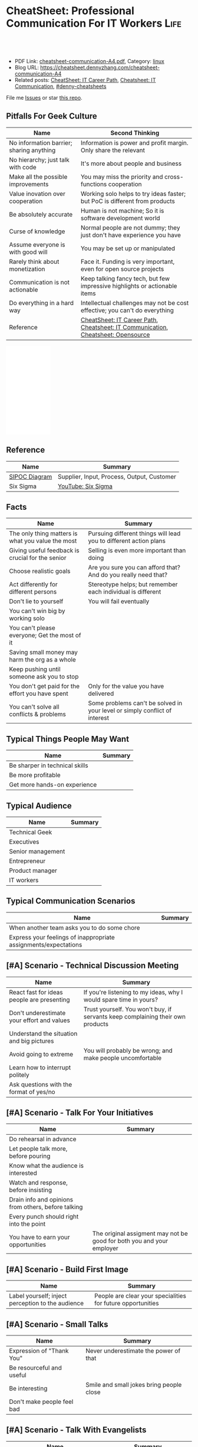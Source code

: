 * CheatSheet: Professional Communication For IT Workers                :Life:
:PROPERTIES:
:type:     communication
:export_file_name: cheatsheet-communication-A4.pdf
:END:

#+BEGIN_HTML
<a href="https://github.com/dennyzhang/cheatsheet.dennyzhang.com/tree/master/cheatsheet-communication-A4"><img align="right" width="200" height="183" src="https://www.dennyzhang.com/wp-content/uploads/denny/watermark/github.png" /></a>
<div id="the whole thing" style="overflow: hidden;">
<div style="float: left; padding: 5px"> <a href="https://www.linkedin.com/in/dennyzhang001"><img src="https://www.dennyzhang.com/wp-content/uploads/sns/linkedin.png" alt="linkedin" /></a></div>
<div style="float: left; padding: 5px"><a href="https://github.com/dennyzhang"><img src="https://www.dennyzhang.com/wp-content/uploads/sns/github.png" alt="github" /></a></div>
<div style="float: left; padding: 5px"><a href="https://www.dennyzhang.com/slack" target="_blank" rel="nofollow"><img src="https://www.dennyzhang.com/wp-content/uploads/sns/slack.png" alt="slack"/></a></div>
</div>

<br/><br/>
<a href="http://makeapullrequest.com" target="_blank" rel="nofollow"><img src="https://img.shields.io/badge/PRs-welcome-brightgreen.svg" alt="PRs Welcome"/></a>
#+END_HTML

- PDF Link: [[https://github.com/dennyzhang/cheatsheet.dennyzhang.com/blob/master/cheatsheet-communication-A4/cheatsheet-communication-A4.pdf][cheatsheet-communication-A4.pdf]], Category: [[https://cheatsheet.dennyzhang.com/category/linux/][linux]]
- Blog URL: https://cheatsheet.dennyzhang.com/cheatsheet-communication-A4
- Related posts: [[https://cheatsheet.dennyzhang.com/cheatsheet-it-career-A4][CheatSheet: IT Career Path]], [[https://cheatsheet.dennyzhang.com/cheatsheet-communication-A4][Cheatsheet: IT Communication]], [[https://github.com/topics/denny-cheatsheets][#denny-cheatsheets]]

File me [[https://github.com/dennyzhang/cheatsheet-health-A4/issues][Issues]] or star [[https://github.com/DennyZhang/cheatsheet-health-A4][this repo]].
** Pitfalls For Geek Culture
| Name                                     | Second Thinking                                                                  |
|------------------------------------------+----------------------------------------------------------------------------------|
| No information barrier; sharing anything | Information is power and profit margin. Only share the relevant                  |
| No hierarchy; just talk with code        | It's more about people and business                                              |
| Make all the possible improvements       | You may miss the priority and cross-functions cooperation                        |
| Value inovation over cooperation         | Working solo helps to try ideas faster; but PoC is different from products       |
| Be absolutely accurate                   | Human is not machine; So it is software development world                        |
| Curse of knowledge                       | Normal people are not dummy; they just don't have experience you have            |
| Assume everyone is with good will        | You may be set up or manipulated                                                 |
| Rarely think about monetization          | Face it. Funding is very important, even for open source projects                |
| Communication is not actionable          | Keep talking fancy tech, but few impressive highlights or actionable items       |
| Do everything in a hard way              | Intellectual challenges may not be cost effective; you can't do everything       |
| Reference                                | [[https://cheatsheet.dennyzhang.com/cheatsheet-it-career-A4][CheatSheet: IT Career Path]], [[https://cheatsheet.dennyzhang.com/cheatsheet-communication-A4][Cheatsheet: IT Communication]], [[https://cheatsheet.dennyzhang.com/cheatsheet-opensource-A4][Cheatsheet: Opensource]] |
#+BEGIN_HTML
<iframe style="width:120px;height:240px;" marginwidth="0" marginheight="0" scrolling="no" frameborder="0" src="//ws-na.amazon-adsystem.com/widgets/q?ServiceVersion=20070822&OneJS=1&Operation=GetAdHtml&MarketPlace=US&source=ac&ref=qf_sp_asin_til&ad_type=product_link&tracking_id=dennyzhang-20&marketplace=amazon&region=US&placement=0312337361&asins=0312337361&linkId=2942aaa206d4200e314c854716b4d6ef&show_border=false&link_opens_in_new_window=false&price_color=333333&title_color=0066c0&bg_color=ffffff">
</iframe>
#+END_HTML
** Reference
| Name          | Summary                                    |
|---------------+--------------------------------------------|
| [[https://en.wikipedia.org/wiki/SIPOC][SIPOC Diagram]] | Supplier, Input, Process, Output, Customer |
| Six Sigma     | [[https://www.youtube.com/watch?v=wEBPVQ7W2wg][YouTube: Six Sigma]]                         |
** Facts
| Name                                              | Summary                                                                    |
|---------------------------------------------------+----------------------------------------------------------------------------|
| The only thing matters is what you value the most | Pursuing different things will lead you to different action plans          |
| Giving useful feedback is crucial for the senior  | Selling is even more important than doing                                  |
| Choose realistic goals                            | Are you sure you can afford that? And do you really need that?             |
| Act differently for different persons             | Stereotype helps; but remember each individual is different                |
| Don't lie to yourself                             | You will fail eventually                                                   |
| You can't win big by working solo                 |                                                                            |
| You can't please everyone; Get the most of it     |                                                                            |
| Saving small money may harm the org as a whole    |                                                                            |
| Keep pushing until someone ask you to stop        |                                                                            |
| You don't get paid for the effort you have spent  | Only for the value you have delivered                                      |
| You can't solve all conflicts & problems          | Some problems can't be solved in your level or simply conflict of interest |
** Typical Things People May Want
| Name                           | Summary |
|--------------------------------+---------|
| Be sharper in technical skills |         |
| Be more profitable             |         |
| Get more hands-on experience   |         |
** Typical Audience
| Name              | Summary |
|-------------------+---------|
| Technical Geek    |         |
| Executives        |         |
| Senior management |         |
| Entrepreneur      |         |
| Product manager   |         |
| IT workers        |         |
** Typical Communication Scenarios
| Name                                                            | Summary |
|-----------------------------------------------------------------+---------|
| When another team asks you to do some chore                     |         |
| Express your feelings of inappropriate assignments/expectations |         |
** [#A] Scenario - Technical Discussion Meeting
| Name                                       | Summary                                                                        |
|--------------------------------------------+--------------------------------------------------------------------------------|
| React fast for ideas people are presenting | If you're listening to my ideas, why I would spare time in yours?              |
| Don't underestimate your effort and values | Trust yourself. You won't buy, if servants keep complaining their own products |
| Understand the situation and big pictures  |                                                                                |
| Avoid going to extreme                     | You will probably be wrong; and make people uncomfortable                      |
| Learn how to interrupt politely            |                                                                                |
| Ask questions with the format of yes/no    |                                                                                |
#+BEGIN_HTML
<a href="https://cheatsheet.dennyzhang.com"><img align="right" width="185" height="37" src="https://raw.githubusercontent.com/dennyzhang/cheatsheet.dennyzhang.com/master/images/cheatsheet_dns.png"></a>
#+END_HTML
** [#A] Scenario - Talk For Your Initiatives
| Name                                                | Summary                                                               |
|-----------------------------------------------------+-----------------------------------------------------------------------|
| Do rehearsal in advance                             |                                                                       |
| Let people talk more, before pouring                |                                                                       |
| Know what the audience is interested                |                                                                       |
| Watch and response, before insisting                |                                                                       |
| Drain info and opinions from others, before talking |                                                                       |
| Every punch should right into the point             |                                                                       |
| You have to earn your opportunities                 | The original assigment may not be good for both you and your employer |
** [#A] Scenario - Build First Image
| Name                                              | Summary                                                     |
|---------------------------------------------------+-------------------------------------------------------------|
| Label yourself; inject perception to the audience | People are clear your specialities for future opportunities |
** [#A] Scenario - Small Talks
| Name                       | Summary                                  |
|----------------------------+------------------------------------------|
| Expression of "Thank You"  | Never underestimate the power of that    |
| Be resourceful and useful  |                                          |
| Be interesting             | Smile and small jokes bring people close |
| Don't make people feel bad |                                          |
** [#A] Scenario - Talk With Evangelists
| Name                                                         | Summary                                                       |
|--------------------------------------------------------------+---------------------------------------------------------------|
| Don't keep pushing people with "interview questions"         | They may walk away with pride hurted                          |
| People may not be able to explain problems/solutions clearly | Not everyone have enough broad vision and in-depth experience |
| Ask the right question                                       | To right people, right situation                              |
| Admit your stupidity                                         | Don't hide it                                                 |
| Set examples by taking hard jobs                             | Show your muscle to win the trust and respect                 |
| People want to be super stars                                | Companies would only need that for very few scenarios         |
** Scenario - Decide When To Share
| Name                                                | Summary                                       |
|-----------------------------------------------------+-----------------------------------------------|
| Be cautious to share the most real of your thoughts | It could be a bad thing for everyone involved |
| Only share to relevant people with relevant info    | People may get confused; be less helpful      |
** Scenario - Avoid Getting Emotional
| Name                                                                 | Summary                                     |
|----------------------------------------------------------------------+---------------------------------------------|
| Even if you don't like each other, you two can achieve more together |                                             |
| The world is never fair                                              | Avoid feeling angry, if something is unfair |
** Scenario - Reject Politely
| Name                               | Summary |
|------------------------------------+---------|
| Ask people to create a PR          |         |
| Ignorance is also a valid response |         |
** Scenario - When To Ignore Issues
| Name                                                          | Summary                           |
|---------------------------------------------------------------+-----------------------------------|
| Some improvements may not be that valuable as them seem to be |                                   |
| As long as you're not blocked, don't bother                   | Track but think before escalating |
** Scenario - Shared Responsibilities
| Name                                                                | Summary |
|---------------------------------------------------------------------+---------|
| Don't want to cover other ass, especially when you don't like them  |         |
| The ability to work independently, regardless of existing obstacles |         |
** More Resources
License: Code is licencommunication under [[https://www.dennyzhang.com/wp-content/mit_license.txt][MIT License]].

#+BEGIN_HTML
<a href="https://cheatsheet.dennyzhang.com"><img align="right" width="201" height="268" src="https://raw.githubusercontent.com/USDevOps/mywechat-slack-group/master/images/denny_201706.png"></a>

<a href="https://cheatsheet.dennyzhang.com"><img align="right" src="https://raw.githubusercontent.com/dennyzhang/cheatsheet.dennyzhang.com/master/images/cheatsheet_dns.png"></a>
#+END_HTML
* org-mode configuration                                           :noexport:
#+STARTUP: overview customtime noalign logdone showall
#+DESCRIPTION:
#+KEYWORDS:
#+LATEX_HEADER: \usepackage[margin=0.6in]{geometry}
#+LaTeX_CLASS_OPTIONS: [8pt]
#+LATEX_HEADER: \usepackage[english]{babel}
#+LATEX_HEADER: \usepackage{lastpage}
#+LATEX_HEADER: \usepackage{fancyhdr}
#+LATEX_HEADER: \pagestyle{fancy}
#+LATEX_HEADER: \fancyhf{}
#+LATEX_HEADER: \rhead{Updated: \today}
#+LATEX_HEADER: \rfoot{\thepage\ of \pageref{LastPage}}
#+LATEX_HEADER: \lfoot{\href{https://github.com/dennyzhang/cheatsheet.dennyzhang.com/tree/master/cheatsheet-communication-A4}{GitHub: https://github.com/dennyzhang/cheatsheet.dennyzhang.com/tree/master/cheatsheet-communication-A4}}
#+LATEX_HEADER: \lhead{\href{https://cheatsheet.dennyzhang.com/cheatsheet-slack-A4}{Blog URL: https://cheatsheet.dennyzhang.com/cheatsheet-communication-A4}}
#+AUTHOR: Denny Zhang
#+EMAIL:  denny@dennyzhang.com
#+TAGS: noexport(n)
#+PRIORITIES: A D C
#+OPTIONS:   H:3 num:t toc:nil \n:nil @:t ::t |:t ^:t -:t f:t *:t <:t
#+OPTIONS:   TeX:t LaTeX:nil skip:nil d:nil todo:t pri:nil tags:not-in-toc
#+EXPORT_EXCLUDE_TAGS: exclude noexport
#+SEQ_TODO: TODO HALF ASSIGN | DONE BYPASS DELEGATE CANCELED DEFERRED
#+LINK_UP:
#+LINK_HOME:
* #  --8<-------------------------- separator ------------------------>8-- :noexport:
* DONE Please watch it at your earliest convenience                :noexport:
  CLOSED: [2019-04-24 Wed 10:48]
* Talk with Engineers for Tech                                     :noexport:
- Principles
| Name                         | Summary |
|------------------------------+---------|
| Don't try to do the show off |         |
| Listen and *Ask*             |         |

- Questions To ask
| Name                         | Summary |
|------------------------------+---------|
| Have you tried the tech?     |         |
| Do you know someone related? |         |
| What if ...?                 |         |
* Talk to your non-technical managers                              :noexport:
| Name                       | Summary                              |
|----------------------------+--------------------------------------|
| What and why takes efforts | Earn resource and time for your team |
* #  --8<-------------------------- separator ------------------------>8-- :noexport:
* TODO Scenario: sshd common function                              :noexport:
https://github.com/vmware/pks-ci/pull/440
https://github.com/vmware/pks-ci/pull/441
* TODO Scenario: Two partner solving the problem: nimbus vrops     :noexport:
* TODO Scenario: telmetry bosh propertity issue with non-vsphere env :noexport:
https://raas.gcp.pks-releng.cf-app.com/teams/oratos-vmware/pipelines/vsphere65-nsx23-om23-install-airgap-master/jobs/configure-and-deploy-tile/builds/2
#+BEGIN_EXAMPLE

Task 328 | 07:25:34 | Preparing deployment: Preparing deployment (00:00:06)
Task 328 | 07:25:52 | Error: Unable to render instance groups for deployment. Errors are:
  - Unable to render jobs for instance group 'pivotal-container-service'. Errors are:
    - Unable to render templates for job 'telemetry-server'. Errors are:
      - Error filling in template 'fluentd.sh.erb' (line 8: Can't find property '["billing.db-username"]')
      - Error filling in template 'fluentd.conf.erb' (line 30: Can't find property '["billing.db-username"]')
      - Error filling in template 'post-start.erb' (line 6: Can't find property '["pks-instance-id"]')

Task 328 Started  Tue Dec 25 07:25:34 UTC 2018
Task 328 Finished Tue Dec 25 07:25:52 UTC 2018
Task 328 Duration 00:00:18
Task 328 error


Updating deployment:
  Expected task '328' to succeed but state is 'error'
Exit code 1
===== 2018-12-25 07:25:52 UTC Finished "/usr/local/bin/bosh --no-color --non-interactive --tty --environment=30.0.0.11 --deployment=pivotal-container-service-b6574e107834eb9855aa deploy /var/tempest/workspaces/default/deployments/pivotal-container-service-b6574e107834eb9855aa.yml"; Duration: 19s; Exit Status: 1
Exited with 1.
#+END_EXAMPLE
* TODO Scenario: dev ci is down at Christmas, what I should do?    :noexport:
https://ci.vcna.io/teams/oratos-vmware/pipelines/pks-vrops-release/jobs/run-tests/builds/190
#+BEGIN_EXAMPLE
Error: Server Error
The server encountered a temporary error and could not complete your request.
Please try again in 30 seconds.
#+END_EXAMPLE
* #  --8<-------------------------- separator ------------------------>8-- :noexport:
* TODO within our scope vs out of our scope                        :noexport:
* TODO Avoid arguing with non-important things                     :noexport:
* TODO What you should avoid doing as a team lead?                 :noexport:
* TODO Think ahead for questions that different roles would ask    :noexport:
* #  --8<-------------------------- separator ------------------------>8-- :noexport:
* TODO [#A] Questions May Not Be Clear                             :noexport:
** Promotion depends on your deliverables?
** 能战斗, 能抗事
** 充分的信息沟通是不对的
* TODO [#A] Things I do well                                       :noexport:
** Enage team members, and grow project as a team effort
** Be close to colleagues
** Made steady and persistent achivement
** Willing to learn
* TODO [#A] Mistakes I have made                    :noexport:
** Speak with confidence
** Strong argument with problems of a low priority
** Try to win trust and respect from everyone
* TODO Personal notes                                              :noexport:
Recap

Common
1.	不要过度的相信老板的upper management能力.
M.C. 理想的情况是,老板帮你在更高一个level上setup一个比较合理的预期,自己figure out相关的technical challenges.
2.	在收集到足够的信息之前,不要武断专行.
PKS-X, Denny's CI/CD不与business alignment
3.	Looking for a good career manager.
4.	Don't complain with direct reports
5.	找到项目最关键的人,再争取最关键的人的trust
6.	选择好的环境.Choose the right battle
7.	用抽象的语言来概括总结问题,同时要用核心的supporting details
8.	Be positive when talking with your managers and your team
Keep being sharp和always identify problems不见得是好事
9.

XX
1.	聊天时,要进行testing.不要assume谈话对方都懂你的意思
2.	赢得所有人的trust,是一个不合理的需求/预期.应该针对关键人做定向工作
3.	Choose the right battle
4.	在bay area, 努力是default
Michael晚上三点回去
5.	在proposal时,挖一个小口子,然后慢慢扩大这个坑
6.	说的Detail不准确,被人抓到了把柄.然后自己赶快认了,而不是自己去圆场
Bosh root privilege
7.	在大方向上,能自圆其说
8.	耳根软
9.	并不能从PM得到实质`有用的信息
10.

XX
1.	与team一起合作,project manager, product manager, people manager.
2.	不要有太多的complain, stay positive.
3.	Manage both ends, up and down, not limited to the direct layer.
* TODO pushing manager                                             :noexport:
- Send out meeting notes and agreements: 防止manager的欲望上调
- 《向上管理的艺术》
* #  --8<-------------------------- separator ------------------------>8-- :noexport:
* If you can't understand people                                   :noexport:
* Junior people issues                                             :noexport:
- Can't manage risks
* Lessons learned: Don't ask unnecessary requirements              :noexport:
* Need data to support decisions/trade-off you make                :noexport:
* #  --8<-------------------------- separator ------------------------>8-- :noexport:
* TODO [#A] Puzzles: Is it a valid expectation: setup friendship with your reports :noexport:
* TODO Puzzles: team management: bad tones                         :noexport:
* watch out                                                        :noexport:

不要被人tag

别向任何人,就算是你最要好的朋友抱怨有关你的职位或薪资
Speak with confidence

耳根软
不敢做major decision
* [#A] Question: Set the right goal, and avoid useless effort/arguments :noexport:
* TODO Question: Set the timeline                                  :noexport:
* doc: 责任不能分解或转移                                          :noexport:
* TODO doc: set up to fail                                         :noexport:
* TODO doc: team management                                        :noexport:
- 与新的team member合作, 需要观察和磨合
- 前一段时间, 某个team member太拼.他可能想slow down一下
* TODO doc: Communication and provide env                          :noexport:
- Need PKS api team's support:
  Provide APIs to discover K8S clusters with required attributes
  Expose the operation as an API for the Management Pack to call.
- Need to provide testbed for vrops team
- Need to coordinate in between vrops and pks core team
* TODO Lesson learned: Need to be time sensitive                   :noexport:
* doc: setup to fail                                               :noexport:
* #  --8<-------------------------- separator ------------------------>8-- :noexport:
* TODO [#A] doc: ask questions in tech meeting                     :noexport:
- Too general technical questions
* TODO [#A] doc: Constantly check with people, and sync up with projects and ideas they are working on :noexport:
* #  --8<-------------------------- separator ------------------------>8-- :noexport:
* TODO [#A] doc: local notes                                       :noexport:
** TODO doc: Listen the missing points
** Argument to protect myself
** Invalid discussion
** HALF doc: the experience you value may not matter to the interviwers
 Let's say you have lots of experience with elasticsearch, but the interviwers just want to examine candarssa experience

 You're super good emacs user. They don't care
** HALF doc: big corps has there in-house solutions
 Zoltan Paldi [2:20 PM]
 On the different level there are different kind of problems that you need to solve.

 The big corps required very deep knowledge about the given technologies.

 Denny Zhang (Github . Blogger) [2:22 PM]
 agree

 Zoltan Paldi [2:22 PM]
 They do not enough that you can you use it or you can choose which one is fit for the given problem, they also want to know that you can compare the given implementations and products in the given purposes.
 And you also have to know what is the differences among the given solutions in a dev prospective as well.

 Denny Zhang (Github . Blogger) [2:24 PM]
 Think from different angles. you mean? (edited)

- 不要在一些无关紧要的地方去为难别人或队友
- 错位生长:团队不同role要有自己的成长空间
** TODO doc: avoid being negative thinking and talking              :noexport:
** TODO Give constant status update                                 :noexport:
** TODO Try something ahead, then discussing                        :noexport:
** TODO doc: add technical complication for the problems            :noexport:
** TODO doc: cross-team communication                               :noexport:
*** Do we really need bi-weelky status meeting?
*** file tickets to track status
*** check status: vrops?
** TODO doc: Don't be emotional                                     :noexport:
** TODO Doc: don't think you know everything                        :noexport:
** TODO doc: shield teammate from overhelming information and obligations :noexport:
** TODO doc: need to think fast and suggest fast                    :noexport:
** TODO [#A] doc: need to decide the direction and priority; learn to give up for more :noexport:
** TODO doc: outlook cheatsheet: share the calender: Calendar -> Oragnize -> Permission :noexport:
https://support.office.com/en-us/article/share-an-outlook-calendar-with-other-people-353ed2c1-3ec5-449d-8c73-6931a0adab88
** TODO doc: choose relatively non-critical issues from a list of blocking issues :noexport:
** TODO doc: Name your favorite tech stack. What is your favorite thing about it and what is your least favorite thing about it? :noexport:
https://news.ycombinator.com/item?id=18955731

Senior hiring:
- Why this question is good: any dev knows that every tech decision comes with good things and terrible things. I love Python, but GIL, circular imports, shitty deployment/package management, 2.x vs 3.x nonsense all suck. If you haven't been in the trenches, you can't answer this _specifically_... you can only answer it _broadly_. And it's very apparent right away to interviewer.

** TODO doc: solve problems stage by stage, and one by one. Thus the team can get focused :noexport:
** Mindset
| Name                                     | Rational |
|------------------------------------------+----------|
| Work on the first priority things! Now!! |          |
| Don't set the limits for yourself        |          |
| Don't set the limits for your teammates  |          |
** [#A] Mistakes                                                   :noexport:
| Name                                                     | Rational                                                  |
|----------------------------------------------------------+-----------------------------------------------------------|
| Avoid strong negative statement directly                 | People may get offended or hurt                           |
| Don't get people false answers, when not sure            | It damages your authority                                 |
| Share the exact match answer. Pause, then add more       | Bring instant value and avoid confusing people            |
| Do you really understand what the audience already know? | People may have the same thinking with slight differences |
| Don't expect people admire your tech hobbies             | People are busy and result-driven                         |
| Addres problems which can be easily solved later         |                                                           |
** TODO Avoid confuse people                                       :noexport:
 #+BEGIN_EXAMPLE
 Lakshmi Gayatri [32 minutes ago]
 Pasted image at 2019-01-11, 11:31 PM

 Denny Zhang [11 minutes ago]
 I have in recent 1.3


 Lakshmi Gayatri [4 minutes ago]
 Thanks @Denny Zhang . I filed a bug for this. Could you fix it? I had to deploy


 Denny Zhang [3 minutes ago]
 I'm not working on this part.

 I just happened to notice the similar error


 Lakshmi Gayatri [3 minutes ago]
 Ok.
 #+END_EXAMPLE
** #  --8<-------------------------- separator ------------------------>8-- :noexport:
** Justify Your Value In Dicussions - Defensive
| Name                                                         | Rational |
|--------------------------------------------------------------+----------|
| Add key observations people have overlooked                  |          |
| Ask good questions to drive conversation to the deeper level |          |
** Lead an engineering team
| Name                                              | Summary                                                             |
|---------------------------------------------------+---------------------------------------------------------------------|
| Trust people                                      |                                                                     |
| Coach junior members for the overview tasks       |                                                                     |
|---------------------------------------------------+---------------------------------------------------------------------|
| Be resonable                                      | You can't be too greedy; Ask people for impossible missions         |
| Be open                                           | Avoid misunderstanding and false guessings                          |
| Wrong goal: clear goal                            | hurt people, and won't benefit you                                  |
| Avoid being greedy                                |                                                                     |
|---------------------------------------------------+---------------------------------------------------------------------|
| Instead of giving instructions, show problems     | Need people to think and understand, or even bring better solutions |
|---------------------------------------------------+---------------------------------------------------------------------|
| Don't buddy co-workers                            | Set the boundary for future tough conversations                     |
| Avoid being blocked by other teams                | Need to identify the alternatives                                   |
| Avoid last minute changes                         |                                                                     |
| Risk management: always has a plan B              |                                                                     |
| Avoid your engineering following useless workflow |                                                                     |
** [#A] Common Dilemas                                             :noexport:
| Name                                                 | Summary                                                 |
|------------------------------------------------------+---------------------------------------------------------|
| I don't want to write down very clear tech documents |                                                         |
| I don't want to give earlier feedback loop           |                                                         |
| People may not know the truth at a deep level        |                                                         |
| Extra wrappers + poor documents confuse people       |                                                         |
| You need to explain your value in their languages    | Sometimes the statement they believe may not make sense |
* small talk                                                       :noexport:
https://www.youtube.com/watch?v=R1vskiVDwl4
* notes                                                            :noexport:
** how it worked before?
** “讲道理”和“问问题”是聊天的两个基本组成部分
** 精致的利己主义，没有人格魅力
** 讲的故事要生动
** [#A] 闲聊中学习                                                 :noexport:
** - 自己给自己园话，然后再讨论建议
** - 自己给自己打好label，然后告诉别人
Labels: Container expert/Technical selling
** 心要纯                                                          :noexport:
* 技术有实力 ！= 有能力把事情做好                                  :noexport:
FZ case
* outcome matters                                                  :noexport:
** Status reports should be outcome based and not activity based.
* TODO [#A] ask questions                                          :noexport:
* TODO [#A] discuss in a colabaration                              :noexport:
* start the conversations                                          :noexport:
** Let's starts with no-no                                         :noexport:
* #  --8<-------------------------- separator ------------------------>8-- :noexport:
* For technical problems, if you don't tell, people may not see    :noexport:
* People may not deliver what they claims                          :noexport:
* Messages(slack, emails) may not be read deliberately or unconciously :noexport:
* Common sense might be missing quite often                   :noexport:
- No e2e tests, before PR
* Simon Sinek - YouTube: Why leaders make you safe                 :noexport:
* Lesson learned                                                   :noexport:
- When you boss says I have communicated with XXX, is it really true?
* local notes                                                      :noexport:
- I can baby-sit the pipeline until I see it go green
- Lots of interesting questions are stupid. And the answers don't really matter. Just think and enjoy.
- Your online business should be designed for a specific audience. It’s not just a collection of what you like. Or even wore - what you think your audience should like.
* [#A] How to ask questions in sharing session?                    :noexport:
* TODO [#A] Escape bike-shedding                                   :noexport:
* ask question, reply it directly                                  :noexport:
